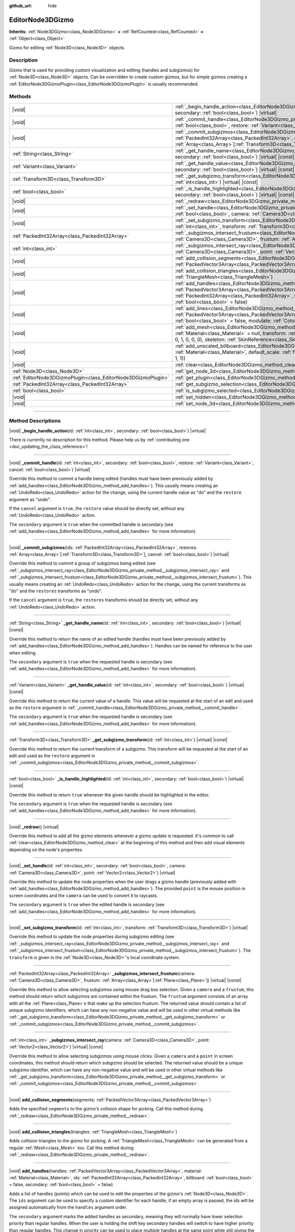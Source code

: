 :github_url: hide

.. DO NOT EDIT THIS FILE!!!
.. Generated automatically from Godot engine sources.
.. Generator: https://github.com/godotengine/godot/tree/master/doc/tools/make_rst.py.
.. XML source: https://github.com/godotengine/godot/tree/master/doc/classes/EditorNode3DGizmo.xml.

.. _class_EditorNode3DGizmo:

EditorNode3DGizmo
=================

**Inherits:** :ref:`Node3DGizmo<class_Node3DGizmo>` **<** :ref:`RefCounted<class_RefCounted>` **<** :ref:`Object<class_Object>`

Gizmo for editing :ref:`Node3D<class_Node3D>` objects.

.. rst-class:: classref-introduction-group

Description
-----------

Gizmo that is used for providing custom visualization and editing (handles and subgizmos) for :ref:`Node3D<class_Node3D>` objects. Can be overridden to create custom gizmos, but for simple gizmos creating a :ref:`EditorNode3DGizmoPlugin<class_EditorNode3DGizmoPlugin>` is usually recommended.

.. rst-class:: classref-reftable-group

Methods
-------

.. table::
   :widths: auto

   +---------------------------------------------------------------+----------------------------------------------------------------------------------------------------------------------------------------------------------------------------------------------------------------------------------------------------------------------------------------------------------------------------------+
   | |void|                                                        | :ref:`_begin_handle_action<class_EditorNode3DGizmo_private_method__begin_handle_action>`\ (\ id\: :ref:`int<class_int>`, secondary\: :ref:`bool<class_bool>`\ ) |virtual|                                                                                                                                                        |
   +---------------------------------------------------------------+----------------------------------------------------------------------------------------------------------------------------------------------------------------------------------------------------------------------------------------------------------------------------------------------------------------------------------+
   | |void|                                                        | :ref:`_commit_handle<class_EditorNode3DGizmo_private_method__commit_handle>`\ (\ id\: :ref:`int<class_int>`, secondary\: :ref:`bool<class_bool>`, restore\: :ref:`Variant<class_Variant>`, cancel\: :ref:`bool<class_bool>`\ ) |virtual|                                                                                         |
   +---------------------------------------------------------------+----------------------------------------------------------------------------------------------------------------------------------------------------------------------------------------------------------------------------------------------------------------------------------------------------------------------------------+
   | |void|                                                        | :ref:`_commit_subgizmos<class_EditorNode3DGizmo_private_method__commit_subgizmos>`\ (\ ids\: :ref:`PackedInt32Array<class_PackedInt32Array>`, restores\: :ref:`Array<class_Array>`\[:ref:`Transform3D<class_Transform3D>`\], cancel\: :ref:`bool<class_bool>`\ ) |virtual|                                                       |
   +---------------------------------------------------------------+----------------------------------------------------------------------------------------------------------------------------------------------------------------------------------------------------------------------------------------------------------------------------------------------------------------------------------+
   | :ref:`String<class_String>`                                   | :ref:`_get_handle_name<class_EditorNode3DGizmo_private_method__get_handle_name>`\ (\ id\: :ref:`int<class_int>`, secondary\: :ref:`bool<class_bool>`\ ) |virtual| |const|                                                                                                                                                        |
   +---------------------------------------------------------------+----------------------------------------------------------------------------------------------------------------------------------------------------------------------------------------------------------------------------------------------------------------------------------------------------------------------------------+
   | :ref:`Variant<class_Variant>`                                 | :ref:`_get_handle_value<class_EditorNode3DGizmo_private_method__get_handle_value>`\ (\ id\: :ref:`int<class_int>`, secondary\: :ref:`bool<class_bool>`\ ) |virtual| |const|                                                                                                                                                      |
   +---------------------------------------------------------------+----------------------------------------------------------------------------------------------------------------------------------------------------------------------------------------------------------------------------------------------------------------------------------------------------------------------------------+
   | :ref:`Transform3D<class_Transform3D>`                         | :ref:`_get_subgizmo_transform<class_EditorNode3DGizmo_private_method__get_subgizmo_transform>`\ (\ id\: :ref:`int<class_int>`\ ) |virtual| |const|                                                                                                                                                                               |
   +---------------------------------------------------------------+----------------------------------------------------------------------------------------------------------------------------------------------------------------------------------------------------------------------------------------------------------------------------------------------------------------------------------+
   | :ref:`bool<class_bool>`                                       | :ref:`_is_handle_highlighted<class_EditorNode3DGizmo_private_method__is_handle_highlighted>`\ (\ id\: :ref:`int<class_int>`, secondary\: :ref:`bool<class_bool>`\ ) |virtual| |const|                                                                                                                                            |
   +---------------------------------------------------------------+----------------------------------------------------------------------------------------------------------------------------------------------------------------------------------------------------------------------------------------------------------------------------------------------------------------------------------+
   | |void|                                                        | :ref:`_redraw<class_EditorNode3DGizmo_private_method__redraw>`\ (\ ) |virtual|                                                                                                                                                                                                                                                   |
   +---------------------------------------------------------------+----------------------------------------------------------------------------------------------------------------------------------------------------------------------------------------------------------------------------------------------------------------------------------------------------------------------------------+
   | |void|                                                        | :ref:`_set_handle<class_EditorNode3DGizmo_private_method__set_handle>`\ (\ id\: :ref:`int<class_int>`, secondary\: :ref:`bool<class_bool>`, camera\: :ref:`Camera3D<class_Camera3D>`, point\: :ref:`Vector2<class_Vector2>`\ ) |virtual|                                                                                         |
   +---------------------------------------------------------------+----------------------------------------------------------------------------------------------------------------------------------------------------------------------------------------------------------------------------------------------------------------------------------------------------------------------------------+
   | |void|                                                        | :ref:`_set_subgizmo_transform<class_EditorNode3DGizmo_private_method__set_subgizmo_transform>`\ (\ id\: :ref:`int<class_int>`, transform\: :ref:`Transform3D<class_Transform3D>`\ ) |virtual|                                                                                                                                    |
   +---------------------------------------------------------------+----------------------------------------------------------------------------------------------------------------------------------------------------------------------------------------------------------------------------------------------------------------------------------------------------------------------------------+
   | :ref:`PackedInt32Array<class_PackedInt32Array>`               | :ref:`_subgizmos_intersect_frustum<class_EditorNode3DGizmo_private_method__subgizmos_intersect_frustum>`\ (\ camera\: :ref:`Camera3D<class_Camera3D>`, frustum\: :ref:`Array<class_Array>`\[:ref:`Plane<class_Plane>`\]\ ) |virtual| |const|                                                                                     |
   +---------------------------------------------------------------+----------------------------------------------------------------------------------------------------------------------------------------------------------------------------------------------------------------------------------------------------------------------------------------------------------------------------------+
   | :ref:`int<class_int>`                                         | :ref:`_subgizmos_intersect_ray<class_EditorNode3DGizmo_private_method__subgizmos_intersect_ray>`\ (\ camera\: :ref:`Camera3D<class_Camera3D>`, point\: :ref:`Vector2<class_Vector2>`\ ) |virtual| |const|                                                                                                                        |
   +---------------------------------------------------------------+----------------------------------------------------------------------------------------------------------------------------------------------------------------------------------------------------------------------------------------------------------------------------------------------------------------------------------+
   | |void|                                                        | :ref:`add_collision_segments<class_EditorNode3DGizmo_method_add_collision_segments>`\ (\ segments\: :ref:`PackedVector3Array<class_PackedVector3Array>`\ )                                                                                                                                                                       |
   +---------------------------------------------------------------+----------------------------------------------------------------------------------------------------------------------------------------------------------------------------------------------------------------------------------------------------------------------------------------------------------------------------------+
   | |void|                                                        | :ref:`add_collision_triangles<class_EditorNode3DGizmo_method_add_collision_triangles>`\ (\ triangles\: :ref:`TriangleMesh<class_TriangleMesh>`\ )                                                                                                                                                                                |
   +---------------------------------------------------------------+----------------------------------------------------------------------------------------------------------------------------------------------------------------------------------------------------------------------------------------------------------------------------------------------------------------------------------+
   | |void|                                                        | :ref:`add_handles<class_EditorNode3DGizmo_method_add_handles>`\ (\ handles\: :ref:`PackedVector3Array<class_PackedVector3Array>`, material\: :ref:`Material<class_Material>`, ids\: :ref:`PackedInt32Array<class_PackedInt32Array>`, billboard\: :ref:`bool<class_bool>` = false, secondary\: :ref:`bool<class_bool>` = false\ ) |
   +---------------------------------------------------------------+----------------------------------------------------------------------------------------------------------------------------------------------------------------------------------------------------------------------------------------------------------------------------------------------------------------------------------+
   | |void|                                                        | :ref:`add_lines<class_EditorNode3DGizmo_method_add_lines>`\ (\ lines\: :ref:`PackedVector3Array<class_PackedVector3Array>`, material\: :ref:`Material<class_Material>`, billboard\: :ref:`bool<class_bool>` = false, modulate\: :ref:`Color<class_Color>` = Color(1, 1, 1, 1)\ )                                                 |
   +---------------------------------------------------------------+----------------------------------------------------------------------------------------------------------------------------------------------------------------------------------------------------------------------------------------------------------------------------------------------------------------------------------+
   | |void|                                                        | :ref:`add_mesh<class_EditorNode3DGizmo_method_add_mesh>`\ (\ mesh\: :ref:`Mesh<class_Mesh>`, material\: :ref:`Material<class_Material>` = null, transform\: :ref:`Transform3D<class_Transform3D>` = Transform3D(1, 0, 0, 0, 1, 0, 0, 0, 1, 0, 0, 0), skeleton\: :ref:`SkinReference<class_SkinReference>` = null\ )              |
   +---------------------------------------------------------------+----------------------------------------------------------------------------------------------------------------------------------------------------------------------------------------------------------------------------------------------------------------------------------------------------------------------------------+
   | |void|                                                        | :ref:`add_unscaled_billboard<class_EditorNode3DGizmo_method_add_unscaled_billboard>`\ (\ material\: :ref:`Material<class_Material>`, default_scale\: :ref:`float<class_float>` = 1, modulate\: :ref:`Color<class_Color>` = Color(1, 1, 1, 1)\ )                                                                                  |
   +---------------------------------------------------------------+----------------------------------------------------------------------------------------------------------------------------------------------------------------------------------------------------------------------------------------------------------------------------------------------------------------------------------+
   | |void|                                                        | :ref:`clear<class_EditorNode3DGizmo_method_clear>`\ (\ )                                                                                                                                                                                                                                                                         |
   +---------------------------------------------------------------+----------------------------------------------------------------------------------------------------------------------------------------------------------------------------------------------------------------------------------------------------------------------------------------------------------------------------------+
   | :ref:`Node3D<class_Node3D>`                                   | :ref:`get_node_3d<class_EditorNode3DGizmo_method_get_node_3d>`\ (\ ) |const|                                                                                                                                                                                                                                                     |
   +---------------------------------------------------------------+----------------------------------------------------------------------------------------------------------------------------------------------------------------------------------------------------------------------------------------------------------------------------------------------------------------------------------+
   | :ref:`EditorNode3DGizmoPlugin<class_EditorNode3DGizmoPlugin>` | :ref:`get_plugin<class_EditorNode3DGizmo_method_get_plugin>`\ (\ ) |const|                                                                                                                                                                                                                                                       |
   +---------------------------------------------------------------+----------------------------------------------------------------------------------------------------------------------------------------------------------------------------------------------------------------------------------------------------------------------------------------------------------------------------------+
   | :ref:`PackedInt32Array<class_PackedInt32Array>`               | :ref:`get_subgizmo_selection<class_EditorNode3DGizmo_method_get_subgizmo_selection>`\ (\ ) |const|                                                                                                                                                                                                                               |
   +---------------------------------------------------------------+----------------------------------------------------------------------------------------------------------------------------------------------------------------------------------------------------------------------------------------------------------------------------------------------------------------------------------+
   | :ref:`bool<class_bool>`                                       | :ref:`is_subgizmo_selected<class_EditorNode3DGizmo_method_is_subgizmo_selected>`\ (\ id\: :ref:`int<class_int>`\ ) |const|                                                                                                                                                                                                       |
   +---------------------------------------------------------------+----------------------------------------------------------------------------------------------------------------------------------------------------------------------------------------------------------------------------------------------------------------------------------------------------------------------------------+
   | |void|                                                        | :ref:`set_hidden<class_EditorNode3DGizmo_method_set_hidden>`\ (\ hidden\: :ref:`bool<class_bool>`\ )                                                                                                                                                                                                                             |
   +---------------------------------------------------------------+----------------------------------------------------------------------------------------------------------------------------------------------------------------------------------------------------------------------------------------------------------------------------------------------------------------------------------+
   | |void|                                                        | :ref:`set_node_3d<class_EditorNode3DGizmo_method_set_node_3d>`\ (\ node\: :ref:`Node<class_Node>`\ )                                                                                                                                                                                                                             |
   +---------------------------------------------------------------+----------------------------------------------------------------------------------------------------------------------------------------------------------------------------------------------------------------------------------------------------------------------------------------------------------------------------------+

.. rst-class:: classref-section-separator

----

.. rst-class:: classref-descriptions-group

Method Descriptions
-------------------

.. _class_EditorNode3DGizmo_private_method__begin_handle_action:

.. rst-class:: classref-method

|void| **_begin_handle_action**\ (\ id\: :ref:`int<class_int>`, secondary\: :ref:`bool<class_bool>`\ ) |virtual|

.. container:: contribute

	There is currently no description for this method. Please help us by :ref:`contributing one <doc_updating_the_class_reference>`!

.. rst-class:: classref-item-separator

----

.. _class_EditorNode3DGizmo_private_method__commit_handle:

.. rst-class:: classref-method

|void| **_commit_handle**\ (\ id\: :ref:`int<class_int>`, secondary\: :ref:`bool<class_bool>`, restore\: :ref:`Variant<class_Variant>`, cancel\: :ref:`bool<class_bool>`\ ) |virtual|

Override this method to commit a handle being edited (handles must have been previously added by :ref:`add_handles<class_EditorNode3DGizmo_method_add_handles>`). This usually means creating an :ref:`UndoRedo<class_UndoRedo>` action for the change, using the current handle value as "do" and the ``restore`` argument as "undo".

If the ``cancel`` argument is ``true``, the ``restore`` value should be directly set, without any :ref:`UndoRedo<class_UndoRedo>` action.

The ``secondary`` argument is ``true`` when the committed handle is secondary (see :ref:`add_handles<class_EditorNode3DGizmo_method_add_handles>` for more information).

.. rst-class:: classref-item-separator

----

.. _class_EditorNode3DGizmo_private_method__commit_subgizmos:

.. rst-class:: classref-method

|void| **_commit_subgizmos**\ (\ ids\: :ref:`PackedInt32Array<class_PackedInt32Array>`, restores\: :ref:`Array<class_Array>`\[:ref:`Transform3D<class_Transform3D>`\], cancel\: :ref:`bool<class_bool>`\ ) |virtual|

Override this method to commit a group of subgizmos being edited (see :ref:`_subgizmos_intersect_ray<class_EditorNode3DGizmo_private_method__subgizmos_intersect_ray>` and :ref:`_subgizmos_intersect_frustum<class_EditorNode3DGizmo_private_method__subgizmos_intersect_frustum>`). This usually means creating an :ref:`UndoRedo<class_UndoRedo>` action for the change, using the current transforms as "do" and the ``restores`` transforms as "undo".

If the ``cancel`` argument is ``true``, the ``restores`` transforms should be directly set, without any :ref:`UndoRedo<class_UndoRedo>` action.

.. rst-class:: classref-item-separator

----

.. _class_EditorNode3DGizmo_private_method__get_handle_name:

.. rst-class:: classref-method

:ref:`String<class_String>` **_get_handle_name**\ (\ id\: :ref:`int<class_int>`, secondary\: :ref:`bool<class_bool>`\ ) |virtual| |const|

Override this method to return the name of an edited handle (handles must have been previously added by :ref:`add_handles<class_EditorNode3DGizmo_method_add_handles>`). Handles can be named for reference to the user when editing.

The ``secondary`` argument is ``true`` when the requested handle is secondary (see :ref:`add_handles<class_EditorNode3DGizmo_method_add_handles>` for more information).

.. rst-class:: classref-item-separator

----

.. _class_EditorNode3DGizmo_private_method__get_handle_value:

.. rst-class:: classref-method

:ref:`Variant<class_Variant>` **_get_handle_value**\ (\ id\: :ref:`int<class_int>`, secondary\: :ref:`bool<class_bool>`\ ) |virtual| |const|

Override this method to return the current value of a handle. This value will be requested at the start of an edit and used as the ``restore`` argument in :ref:`_commit_handle<class_EditorNode3DGizmo_private_method__commit_handle>`.

The ``secondary`` argument is ``true`` when the requested handle is secondary (see :ref:`add_handles<class_EditorNode3DGizmo_method_add_handles>` for more information).

.. rst-class:: classref-item-separator

----

.. _class_EditorNode3DGizmo_private_method__get_subgizmo_transform:

.. rst-class:: classref-method

:ref:`Transform3D<class_Transform3D>` **_get_subgizmo_transform**\ (\ id\: :ref:`int<class_int>`\ ) |virtual| |const|

Override this method to return the current transform of a subgizmo. This transform will be requested at the start of an edit and used as the ``restore`` argument in :ref:`_commit_subgizmos<class_EditorNode3DGizmo_private_method__commit_subgizmos>`.

.. rst-class:: classref-item-separator

----

.. _class_EditorNode3DGizmo_private_method__is_handle_highlighted:

.. rst-class:: classref-method

:ref:`bool<class_bool>` **_is_handle_highlighted**\ (\ id\: :ref:`int<class_int>`, secondary\: :ref:`bool<class_bool>`\ ) |virtual| |const|

Override this method to return ``true`` whenever the given handle should be highlighted in the editor.

The ``secondary`` argument is ``true`` when the requested handle is secondary (see :ref:`add_handles<class_EditorNode3DGizmo_method_add_handles>` for more information).

.. rst-class:: classref-item-separator

----

.. _class_EditorNode3DGizmo_private_method__redraw:

.. rst-class:: classref-method

|void| **_redraw**\ (\ ) |virtual|

Override this method to add all the gizmo elements whenever a gizmo update is requested. It's common to call :ref:`clear<class_EditorNode3DGizmo_method_clear>` at the beginning of this method and then add visual elements depending on the node's properties.

.. rst-class:: classref-item-separator

----

.. _class_EditorNode3DGizmo_private_method__set_handle:

.. rst-class:: classref-method

|void| **_set_handle**\ (\ id\: :ref:`int<class_int>`, secondary\: :ref:`bool<class_bool>`, camera\: :ref:`Camera3D<class_Camera3D>`, point\: :ref:`Vector2<class_Vector2>`\ ) |virtual|

Override this method to update the node properties when the user drags a gizmo handle (previously added with :ref:`add_handles<class_EditorNode3DGizmo_method_add_handles>`). The provided ``point`` is the mouse position in screen coordinates and the ``camera`` can be used to convert it to raycasts.

The ``secondary`` argument is ``true`` when the edited handle is secondary (see :ref:`add_handles<class_EditorNode3DGizmo_method_add_handles>` for more information).

.. rst-class:: classref-item-separator

----

.. _class_EditorNode3DGizmo_private_method__set_subgizmo_transform:

.. rst-class:: classref-method

|void| **_set_subgizmo_transform**\ (\ id\: :ref:`int<class_int>`, transform\: :ref:`Transform3D<class_Transform3D>`\ ) |virtual|

Override this method to update the node properties during subgizmo editing (see :ref:`_subgizmos_intersect_ray<class_EditorNode3DGizmo_private_method__subgizmos_intersect_ray>` and :ref:`_subgizmos_intersect_frustum<class_EditorNode3DGizmo_private_method__subgizmos_intersect_frustum>`). The ``transform`` is given in the :ref:`Node3D<class_Node3D>`'s local coordinate system.

.. rst-class:: classref-item-separator

----

.. _class_EditorNode3DGizmo_private_method__subgizmos_intersect_frustum:

.. rst-class:: classref-method

:ref:`PackedInt32Array<class_PackedInt32Array>` **_subgizmos_intersect_frustum**\ (\ camera\: :ref:`Camera3D<class_Camera3D>`, frustum\: :ref:`Array<class_Array>`\[:ref:`Plane<class_Plane>`\]\ ) |virtual| |const|

Override this method to allow selecting subgizmos using mouse drag box selection. Given a ``camera`` and a ``frustum``, this method should return which subgizmos are contained within the frustum. The ``frustum`` argument consists of an array with all the :ref:`Plane<class_Plane>`\ s that make up the selection frustum. The returned value should contain a list of unique subgizmo identifiers, which can have any non-negative value and will be used in other virtual methods like :ref:`_get_subgizmo_transform<class_EditorNode3DGizmo_private_method__get_subgizmo_transform>` or :ref:`_commit_subgizmos<class_EditorNode3DGizmo_private_method__commit_subgizmos>`.

.. rst-class:: classref-item-separator

----

.. _class_EditorNode3DGizmo_private_method__subgizmos_intersect_ray:

.. rst-class:: classref-method

:ref:`int<class_int>` **_subgizmos_intersect_ray**\ (\ camera\: :ref:`Camera3D<class_Camera3D>`, point\: :ref:`Vector2<class_Vector2>`\ ) |virtual| |const|

Override this method to allow selecting subgizmos using mouse clicks. Given a ``camera`` and a ``point`` in screen coordinates, this method should return which subgizmo should be selected. The returned value should be a unique subgizmo identifier, which can have any non-negative value and will be used in other virtual methods like :ref:`_get_subgizmo_transform<class_EditorNode3DGizmo_private_method__get_subgizmo_transform>` or :ref:`_commit_subgizmos<class_EditorNode3DGizmo_private_method__commit_subgizmos>`.

.. rst-class:: classref-item-separator

----

.. _class_EditorNode3DGizmo_method_add_collision_segments:

.. rst-class:: classref-method

|void| **add_collision_segments**\ (\ segments\: :ref:`PackedVector3Array<class_PackedVector3Array>`\ )

Adds the specified ``segments`` to the gizmo's collision shape for picking. Call this method during :ref:`_redraw<class_EditorNode3DGizmo_private_method__redraw>`.

.. rst-class:: classref-item-separator

----

.. _class_EditorNode3DGizmo_method_add_collision_triangles:

.. rst-class:: classref-method

|void| **add_collision_triangles**\ (\ triangles\: :ref:`TriangleMesh<class_TriangleMesh>`\ )

Adds collision triangles to the gizmo for picking. A :ref:`TriangleMesh<class_TriangleMesh>` can be generated from a regular :ref:`Mesh<class_Mesh>` too. Call this method during :ref:`_redraw<class_EditorNode3DGizmo_private_method__redraw>`.

.. rst-class:: classref-item-separator

----

.. _class_EditorNode3DGizmo_method_add_handles:

.. rst-class:: classref-method

|void| **add_handles**\ (\ handles\: :ref:`PackedVector3Array<class_PackedVector3Array>`, material\: :ref:`Material<class_Material>`, ids\: :ref:`PackedInt32Array<class_PackedInt32Array>`, billboard\: :ref:`bool<class_bool>` = false, secondary\: :ref:`bool<class_bool>` = false\ )

Adds a list of handles (points) which can be used to edit the properties of the gizmo's :ref:`Node3D<class_Node3D>`. The ``ids`` argument can be used to specify a custom identifier for each handle, if an empty array is passed, the ids will be assigned automatically from the ``handles`` argument order.

The ``secondary`` argument marks the added handles as secondary, meaning they will normally have lower selection priority than regular handles. When the user is holding the shift key secondary handles will switch to have higher priority than regular handles. This change in priority can be used to place multiple handles at the same point while still giving the user control on their selection.

There are virtual methods which will be called upon editing of these handles. Call this method during :ref:`_redraw<class_EditorNode3DGizmo_private_method__redraw>`.

.. rst-class:: classref-item-separator

----

.. _class_EditorNode3DGizmo_method_add_lines:

.. rst-class:: classref-method

|void| **add_lines**\ (\ lines\: :ref:`PackedVector3Array<class_PackedVector3Array>`, material\: :ref:`Material<class_Material>`, billboard\: :ref:`bool<class_bool>` = false, modulate\: :ref:`Color<class_Color>` = Color(1, 1, 1, 1)\ )

Adds lines to the gizmo (as sets of 2 points), with a given material. The lines are used for visualizing the gizmo. Call this method during :ref:`_redraw<class_EditorNode3DGizmo_private_method__redraw>`.

.. rst-class:: classref-item-separator

----

.. _class_EditorNode3DGizmo_method_add_mesh:

.. rst-class:: classref-method

|void| **add_mesh**\ (\ mesh\: :ref:`Mesh<class_Mesh>`, material\: :ref:`Material<class_Material>` = null, transform\: :ref:`Transform3D<class_Transform3D>` = Transform3D(1, 0, 0, 0, 1, 0, 0, 0, 1, 0, 0, 0), skeleton\: :ref:`SkinReference<class_SkinReference>` = null\ )

Adds a mesh to the gizmo with the specified ``material``, local ``transform`` and ``skeleton``. Call this method during :ref:`_redraw<class_EditorNode3DGizmo_private_method__redraw>`.

.. rst-class:: classref-item-separator

----

.. _class_EditorNode3DGizmo_method_add_unscaled_billboard:

.. rst-class:: classref-method

|void| **add_unscaled_billboard**\ (\ material\: :ref:`Material<class_Material>`, default_scale\: :ref:`float<class_float>` = 1, modulate\: :ref:`Color<class_Color>` = Color(1, 1, 1, 1)\ )

Adds an unscaled billboard for visualization and selection. Call this method during :ref:`_redraw<class_EditorNode3DGizmo_private_method__redraw>`.

.. rst-class:: classref-item-separator

----

.. _class_EditorNode3DGizmo_method_clear:

.. rst-class:: classref-method

|void| **clear**\ (\ )

Removes everything in the gizmo including meshes, collisions and handles.

.. rst-class:: classref-item-separator

----

.. _class_EditorNode3DGizmo_method_get_node_3d:

.. rst-class:: classref-method

:ref:`Node3D<class_Node3D>` **get_node_3d**\ (\ ) |const|

Returns the :ref:`Node3D<class_Node3D>` node associated with this gizmo.

.. rst-class:: classref-item-separator

----

.. _class_EditorNode3DGizmo_method_get_plugin:

.. rst-class:: classref-method

:ref:`EditorNode3DGizmoPlugin<class_EditorNode3DGizmoPlugin>` **get_plugin**\ (\ ) |const|

Returns the :ref:`EditorNode3DGizmoPlugin<class_EditorNode3DGizmoPlugin>` that owns this gizmo. It's useful to retrieve materials using :ref:`EditorNode3DGizmoPlugin.get_material<class_EditorNode3DGizmoPlugin_method_get_material>`.

.. rst-class:: classref-item-separator

----

.. _class_EditorNode3DGizmo_method_get_subgizmo_selection:

.. rst-class:: classref-method

:ref:`PackedInt32Array<class_PackedInt32Array>` **get_subgizmo_selection**\ (\ ) |const|

Returns a list of the currently selected subgizmos. Can be used to highlight selected elements during :ref:`_redraw<class_EditorNode3DGizmo_private_method__redraw>`.

.. rst-class:: classref-item-separator

----

.. _class_EditorNode3DGizmo_method_is_subgizmo_selected:

.. rst-class:: classref-method

:ref:`bool<class_bool>` **is_subgizmo_selected**\ (\ id\: :ref:`int<class_int>`\ ) |const|

Returns ``true`` if the given subgizmo is currently selected. Can be used to highlight selected elements during :ref:`_redraw<class_EditorNode3DGizmo_private_method__redraw>`.

.. rst-class:: classref-item-separator

----

.. _class_EditorNode3DGizmo_method_set_hidden:

.. rst-class:: classref-method

|void| **set_hidden**\ (\ hidden\: :ref:`bool<class_bool>`\ )

Sets the gizmo's hidden state. If ``true``, the gizmo will be hidden. If ``false``, it will be shown.

.. rst-class:: classref-item-separator

----

.. _class_EditorNode3DGizmo_method_set_node_3d:

.. rst-class:: classref-method

|void| **set_node_3d**\ (\ node\: :ref:`Node<class_Node>`\ )

Sets the reference :ref:`Node3D<class_Node3D>` node for the gizmo. ``node`` must inherit from :ref:`Node3D<class_Node3D>`.

.. |virtual| replace:: :abbr:`virtual (This method should typically be overridden by the user to have any effect.)`
.. |const| replace:: :abbr:`const (This method has no side effects. It doesn't modify any of the instance's member variables.)`
.. |vararg| replace:: :abbr:`vararg (This method accepts any number of arguments after the ones described here.)`
.. |constructor| replace:: :abbr:`constructor (This method is used to construct a type.)`
.. |static| replace:: :abbr:`static (This method doesn't need an instance to be called, so it can be called directly using the class name.)`
.. |operator| replace:: :abbr:`operator (This method describes a valid operator to use with this type as left-hand operand.)`
.. |bitfield| replace:: :abbr:`BitField (This value is an integer composed as a bitmask of the following flags.)`
.. |void| replace:: :abbr:`void (No return value.)`
